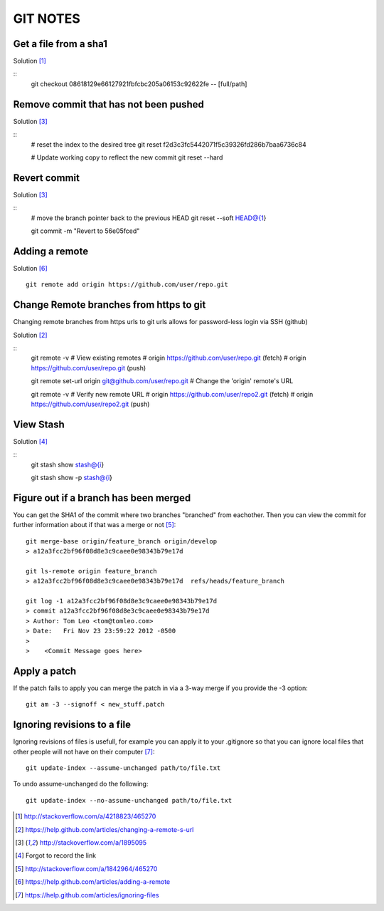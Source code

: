 =========
GIT NOTES
=========

Get a file from a sha1
----------------------

Solution [1]_

::
    git checkout 08618129e66127921fbfcbc205a06153c92622fe -- [full/path]

Remove commit that has not been pushed
--------------------------------------

Solution [3]_

::
    # reset the index to the desired tree
    git reset f2d3c3fc5442071f5c39326fd286b7baa6736c84

    # Update working copy to reflect the new commit
    git reset --hard

Revert commit 
-------------

Solution [3]_

::
    # move the branch pointer back to the previous HEAD
    git reset --soft HEAD@{1}

    git commit -m "Revert to 56e05fced"

Adding a remote
---------------

Solution [6]_

::

    git remote add origin https://github.com/user/repo.git

Change Remote branches from https to git
----------------------------------------

Changing remote branches from https urls to git urls allows for password-less
login via SSH (github)

Solution [2]_

::
    git remote -v
    # View existing remotes
    # origin  https://github.com/user/repo.git (fetch)
    # origin  https://github.com/user/repo.git (push)

    git remote set-url origin git@github.com/user/repo.git
    # Change the 'origin' remote's URL

    git remote -v
    # Verify new remote URL
    # origin  https://github.com/user/repo2.git (fetch)
    # origin  https://github.com/user/repo2.git (push)

View Stash
----------

Solution [4]_

::
    git stash show stash@{i}

    git stash show -p stash@{i}

Figure out if a branch has been merged
--------------------------------------

You can get the SHA1 of the commit where two branches "branched" from
eachother. Then you can view the commit for further information about if that
was a merge or not [5]_::

    git merge-base origin/feature_branch origin/develop
    > a12a3fcc2bf96f08d8e3c9caee0e98343b79e17d

    git ls-remote origin feature_branch
    > a12a3fcc2bf96f08d8e3c9caee0e98343b79e17d	refs/heads/feature_branch

    git log -1 a12a3fcc2bf96f08d8e3c9caee0e98343b79e17d
    > commit a12a3fcc2bf96f08d8e3c9caee0e98343b79e17d
    > Author: Tom Leo <tom@tomleo.com>
    > Date:   Fri Nov 23 23:59:22 2012 -0500
    >
    >    <Commit Message goes here>

Apply a patch
-------------

If the patch fails to apply you can merge the patch in via a 3-way merge if you provide the -3
option::

    git am -3 --signoff < new_stuff.patch

Ignoring revisions to a file
----------------------------

Ignoring revisions of files is usefull, for example you can apply it to your .gitignore so that you
can ignore local files that other people will not have on their computer [7]_::

    git update-index --assume-unchanged path/to/file.txt

To undo assume-unchanged do the following::

    git update-index --no-assume-unchanged path/to/file.txt


.. [1] http://stackoverflow.com/a/4218823/465270
.. [2] https://help.github.com/articles/changing-a-remote-s-url
.. [3] http://stackoverflow.com/a/1895095
.. [4] Forgot to record the link
.. [5] http://stackoverflow.com/a/1842964/465270
.. [6] https://help.github.com/articles/adding-a-remote
.. [7] https://help.github.com/articles/ignoring-files
